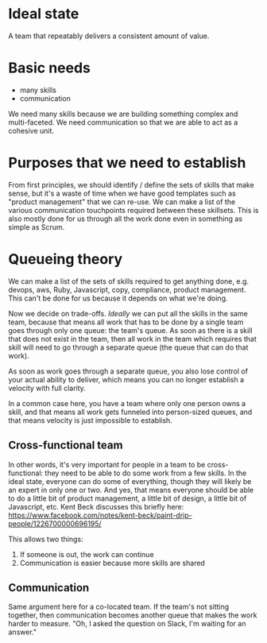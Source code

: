 * Ideal state
A team that repeatably delivers a consistent amount of value.
* Basic needs
- many skills
- communication

We need many skills because we are building something complex and multi-faceted.
We need communication so that we are able to act as a cohesive unit.

* Purposes that we need to establish
From first principles, we should identify / define the sets of skills that make sense, but it's a waste of time when we have good templates such as "product management" that we can re-use.
We can make a list of the various communication touchpoints required between these skillsets. This is also mostly done for us through all the work done even in something as simple as Scrum.

* Queueing theory
We can make a list of the sets of skills required to get anything done, e.g. devops, aws, Ruby, Javascript, copy, compliance, product management. This can't be done for us because it depends on what we're doing.

Now we decide on trade-offs. /Ideally/ we can put all the skills in the same team, because that means all work that has to be done by a single team goes through only one queue: the team's queue. As soon as there is a skill that does not exist in the team, then all work in the team which requires that skill will need to go through a separate queue (the queue that can do that work).

As soon as work goes through a separate queue, you also lose control of your actual ability to deliver, which means you can no longer establish a velocity with full clarity.

In a common case here, you have a team where only one person owns a skill, and that means all work gets funneled into person-sized queues, and that means velocity is just impossible to establish.

** Cross-functional team
In other words, it's very important for people in a team to be cross-functional: they need to be able to do some work from a few skills. In the ideal state, everyone can do some of everything, though they will likely be an expert in only one or two. And yes, that means everyone should be able to do a little bit of product management, a little bit of design, a little bit of Javascript, etc. Kent Beck discusses this briefly here: https://www.facebook.com/notes/kent-beck/paint-drip-people/1226700000696195/

This allows two things:
1. If someone is out, the work can continue
2. Communication is easier because more skills are shared

** Communication
Same argument here for a co-located team. If the team's not sitting together, then communication becomes another queue that makes the work harder to measure. "Oh, I asked the question on Slack, I'm waiting for an answer."
